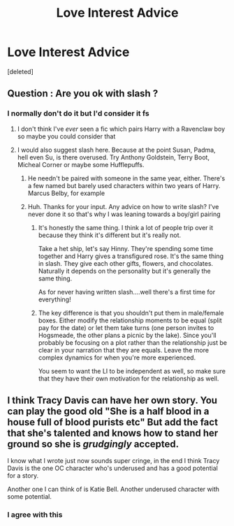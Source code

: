 #+TITLE: Love Interest Advice

* Love Interest Advice
:PROPERTIES:
:Score: 5
:DateUnix: 1612195715.0
:DateShort: 2021-Feb-01
:FlairText: Discussion
:END:
[deleted]


** Question : Are you ok with slash ?
:PROPERTIES:
:Author: Bleepbloopbotz2
:Score: 2
:DateUnix: 1612195944.0
:DateShort: 2021-Feb-01
:END:

*** I normally don't do it but I'd consider it fs
:PROPERTIES:
:Author: BleedFree
:Score: 2
:DateUnix: 1612204381.0
:DateShort: 2021-Feb-01
:END:

**** I don't think I've /ever/ seen a fic which pairs Harry with a Ravenclaw boy so maybe you could consider that
:PROPERTIES:
:Author: Bleepbloopbotz2
:Score: 5
:DateUnix: 1612206532.0
:DateShort: 2021-Feb-01
:END:


**** I would also suggest slash here. Because at the point Susan, Padma, hell even Su, is there overused. Try Anthony Goldstein, Terry Boot, Micheal Corner or maybe some Hufflepuffs.
:PROPERTIES:
:Author: DeDe_at_it_again
:Score: 3
:DateUnix: 1612210496.0
:DateShort: 2021-Feb-01
:END:

***** He needn't be paired with someone in the same year, either. There's a few named but barely used characters within two years of Harry. Marcus Belby, for example
:PROPERTIES:
:Author: Tsorovar
:Score: 2
:DateUnix: 1612250008.0
:DateShort: 2021-Feb-02
:END:


***** Huh. Thanks for your input. Any advice on how to write slash? I've never done it so that's why I was leaning towards a boy/girl pairing
:PROPERTIES:
:Author: BleedFree
:Score: 2
:DateUnix: 1612210812.0
:DateShort: 2021-Feb-01
:END:

****** It's honestly the same thing. I think a lot of people trip over it because they think it's different but it's really not.

Take a het ship, let's say Hinny. They're spending some time together and Harry gives a transfigured rose. It's the same thing in slash. They give each other gifts, flowers, and chocolates. Naturally it depends on the personality but it's generally the same thing.

As for never having written slash....well there's a first time for everything!
:PROPERTIES:
:Author: DeDe_at_it_again
:Score: 3
:DateUnix: 1612212122.0
:DateShort: 2021-Feb-02
:END:


****** The key difference is that you shouldn't put them in male/female boxes. Either modify the relationship moments to be equal (split pay for the date) or let them take turns (one person invites to Hogsmeade, the other plans a picnic by the lake). Since you'll probably be focusing on a plot rather than the relationship just be clear in your narration that they are equals. Leave the more complex dynamics for when you're more experienced.

You seem to want the LI to be independent as well, so make sure that they have their own motivation for the relationship as well.
:PROPERTIES:
:Author: CorsoTheWolf
:Score: 1
:DateUnix: 1612252282.0
:DateShort: 2021-Feb-02
:END:


** I think Tracy Davis can have her own story. You can play the good old "She is a half blood in a house full of blood purists etc" But add the fact that she's talented and knows how to stand her ground so she is /grudgingly/ accepted.

I know what I wrote just now sounds super cringe, in the end I think Tracy Davis is the one OC character who's underused and has a good potential for a story.

Another one I can think of is Katie Bell. Another underused character with some potential.
:PROPERTIES:
:Author: KickMyName
:Score: 1
:DateUnix: 1612235552.0
:DateShort: 2021-Feb-02
:END:

*** I agree with this
:PROPERTIES:
:Author: CheckmateBen
:Score: 2
:DateUnix: 1612403117.0
:DateShort: 2021-Feb-04
:END:
